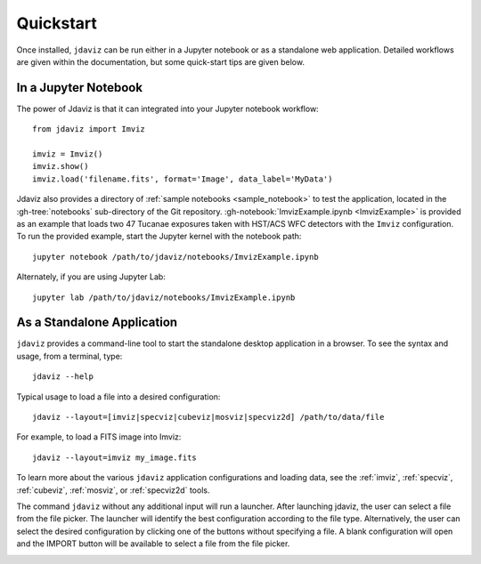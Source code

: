 
.. _quickstart:

Quickstart
==========

Once installed, ``jdaviz`` can be run either in a Jupyter notebook or as a standalone web application.
Detailed workflows are given within the documentation, but some quick-start tips are given below.

In a Jupyter Notebook
---------------------

The power of Jdaviz is that it can integrated into your Jupyter notebook workflow::

    from jdaviz import Imviz

    imviz = Imviz()
    imviz.show()
    imviz.load('filename.fits', format='Image', data_label='MyData')

Jdaviz also provides a directory of :ref:`sample notebooks <sample_notebook>`
to test the application, located in the :gh-tree:`notebooks` sub-directory of the Git repository.
:gh-notebook:`ImvizExample.ipynb <ImvizExample>` is provided as an example that loads
two 47 Tucanae exposures taken with HST/ACS WFC detectors with the ``Imviz`` configuration.
To run the provided example, start the Jupyter kernel with the notebook path::

    jupyter notebook /path/to/jdaviz/notebooks/ImvizExample.ipynb

Alternately, if you are using Jupyter Lab::

    jupyter lab /path/to/jdaviz/notebooks/ImvizExample.ipynb

As a Standalone Application
---------------------------

``jdaviz`` provides a command-line tool to start the standalone desktop application in a browser.
To see the syntax and usage, from a terminal, type::

    jdaviz --help

.. jdavizclihelp::

Typical usage to load a file into a desired configuration::

    jdaviz --layout=[imviz|specviz|cubeviz|mosviz|specviz2d] /path/to/data/file

For example, to load a FITS image into Imviz::

    jdaviz --layout=imviz my_image.fits

To learn more about the various ``jdaviz`` application configurations and loading data,
see the :ref:`imviz`, :ref:`specviz`, :ref:`cubeviz`, :ref:`mosviz`, or :ref:`specviz2d` tools.

The command ``jdaviz`` without any additional input will run a launcher.
After launching jdaviz, the user can select a file from the file picker. The launcher
will identify the best configuration according to the file type. Alternatively, the user
can select the desired configuration by clicking one of the buttons without specifying a file.
A blank configuration will open and the IMPORT button will be available to select
a file from the file picker.

.. image:: ./img/jdaviz-launcher.png
    :alt: Jdaviz Launcher

